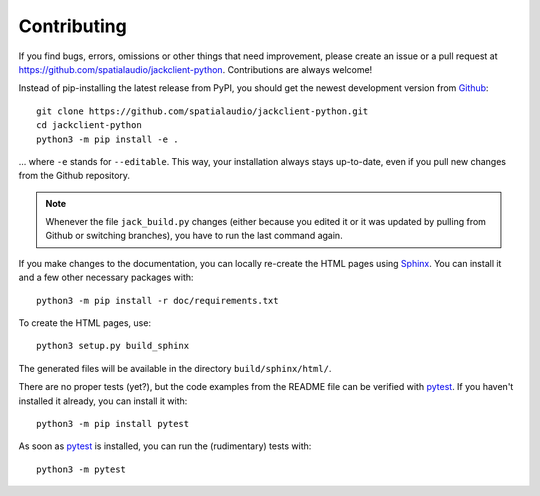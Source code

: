Contributing
------------

If you find bugs, errors, omissions or other things that need improvement,
please create an issue or a pull request at
https://github.com/spatialaudio/jackclient-python.
Contributions are always welcome!

Instead of pip-installing the latest release from PyPI, you should get the
newest development version from Github_::

   git clone https://github.com/spatialaudio/jackclient-python.git
   cd jackclient-python
   python3 -m pip install -e .

... where ``-e`` stands for ``--editable``.
This way, your installation always stays up-to-date, even if you pull new
changes from the Github repository.

.. _Github: https://github.com/spatialaudio/jackclient-python/

.. note::

   Whenever the file ``jack_build.py`` changes (either because you edited it or
   it was updated by pulling from Github or switching branches), you have to
   run the last command again.

If you make changes to the documentation, you can locally re-create the HTML
pages using Sphinx_.
You can install it and a few other necessary packages with::

   python3 -m pip install -r doc/requirements.txt

To create the HTML pages, use::

   python3 setup.py build_sphinx

The generated files will be available in the directory ``build/sphinx/html/``.

.. _Sphinx: https://www.sphinx-doc.org/

There are no proper tests (yet?), but the code examples from the README file
can be verified with pytest_.
If you haven't installed it already, you can install it with::

   python3 -m pip install pytest

As soon as pytest_ is installed, you can run the (rudimentary) tests with::

   python3 -m pytest

.. _pytest: https://pytest.org/
